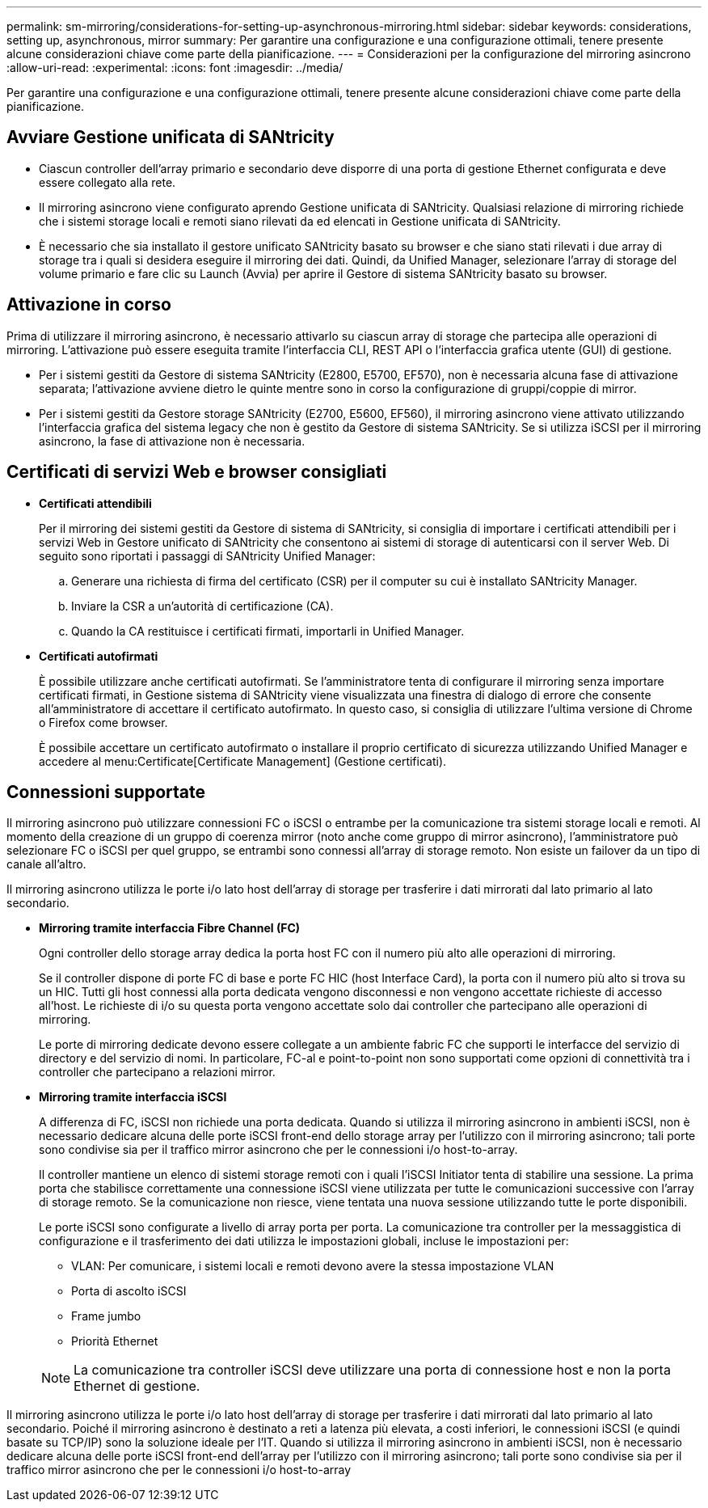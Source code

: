 ---
permalink: sm-mirroring/considerations-for-setting-up-asynchronous-mirroring.html 
sidebar: sidebar 
keywords: considerations, setting up, asynchronous, mirror 
summary: Per garantire una configurazione e una configurazione ottimali, tenere presente alcune considerazioni chiave come parte della pianificazione. 
---
= Considerazioni per la configurazione del mirroring asincrono
:allow-uri-read: 
:experimental: 
:icons: font
:imagesdir: ../media/


[role="lead"]
Per garantire una configurazione e una configurazione ottimali, tenere presente alcune considerazioni chiave come parte della pianificazione.



== Avviare Gestione unificata di SANtricity

* Ciascun controller dell'array primario e secondario deve disporre di una porta di gestione Ethernet configurata e deve essere collegato alla rete.
* Il mirroring asincrono viene configurato aprendo Gestione unificata di SANtricity. Qualsiasi relazione di mirroring richiede che i sistemi storage locali e remoti siano rilevati da ed elencati in Gestione unificata di SANtricity.
* È necessario che sia installato il gestore unificato SANtricity basato su browser e che siano stati rilevati i due array di storage tra i quali si desidera eseguire il mirroring dei dati. Quindi, da Unified Manager, selezionare l'array di storage del volume primario e fare clic su Launch (Avvia) per aprire il Gestore di sistema SANtricity basato su browser.




== Attivazione in corso

Prima di utilizzare il mirroring asincrono, è necessario attivarlo su ciascun array di storage che partecipa alle operazioni di mirroring. L'attivazione può essere eseguita tramite l'interfaccia CLI, REST API o l'interfaccia grafica utente (GUI) di gestione.

* Per i sistemi gestiti da Gestore di sistema SANtricity (E2800, E5700, EF570), non è necessaria alcuna fase di attivazione separata; l'attivazione avviene dietro le quinte mentre sono in corso la configurazione di gruppi/coppie di mirror.
* Per i sistemi gestiti da Gestore storage SANtricity (E2700, E5600, EF560), il mirroring asincrono viene attivato utilizzando l'interfaccia grafica del sistema legacy che non è gestito da Gestore di sistema SANtricity. Se si utilizza iSCSI per il mirroring asincrono, la fase di attivazione non è necessaria.




== Certificati di servizi Web e browser consigliati

* *Certificati attendibili*
+
Per il mirroring dei sistemi gestiti da Gestore di sistema di SANtricity, si consiglia di importare i certificati attendibili per i servizi Web in Gestore unificato di SANtricity che consentono ai sistemi di storage di autenticarsi con il server Web. Di seguito sono riportati i passaggi di SANtricity Unified Manager:

+
.. Generare una richiesta di firma del certificato (CSR) per il computer su cui è installato SANtricity Manager.
.. Inviare la CSR a un'autorità di certificazione (CA).
.. Quando la CA restituisce i certificati firmati, importarli in Unified Manager.


* *Certificati autofirmati*
+
È possibile utilizzare anche certificati autofirmati. Se l'amministratore tenta di configurare il mirroring senza importare certificati firmati, in Gestione sistema di SANtricity viene visualizzata una finestra di dialogo di errore che consente all'amministratore di accettare il certificato autofirmato. In questo caso, si consiglia di utilizzare l'ultima versione di Chrome o Firefox come browser.

+
È possibile accettare un certificato autofirmato o installare il proprio certificato di sicurezza utilizzando Unified Manager e accedere al menu:Certificate[Certificate Management] (Gestione certificati).





== Connessioni supportate

Il mirroring asincrono può utilizzare connessioni FC o iSCSI o entrambe per la comunicazione tra sistemi storage locali e remoti. Al momento della creazione di un gruppo di coerenza mirror (noto anche come gruppo di mirror asincrono), l'amministratore può selezionare FC o iSCSI per quel gruppo, se entrambi sono connessi all'array di storage remoto. Non esiste un failover da un tipo di canale all'altro.

Il mirroring asincrono utilizza le porte i/o lato host dell'array di storage per trasferire i dati mirrorati dal lato primario al lato secondario.

* *Mirroring tramite interfaccia Fibre Channel (FC)*
+
Ogni controller dello storage array dedica la porta host FC con il numero più alto alle operazioni di mirroring.

+
Se il controller dispone di porte FC di base e porte FC HIC (host Interface Card), la porta con il numero più alto si trova su un HIC. Tutti gli host connessi alla porta dedicata vengono disconnessi e non vengono accettate richieste di accesso all'host. Le richieste di i/o su questa porta vengono accettate solo dai controller che partecipano alle operazioni di mirroring.

+
Le porte di mirroring dedicate devono essere collegate a un ambiente fabric FC che supporti le interfacce del servizio di directory e del servizio di nomi. In particolare, FC-al e point-to-point non sono supportati come opzioni di connettività tra i controller che partecipano a relazioni mirror.

* *Mirroring tramite interfaccia iSCSI*
+
A differenza di FC, iSCSI non richiede una porta dedicata. Quando si utilizza il mirroring asincrono in ambienti iSCSI, non è necessario dedicare alcuna delle porte iSCSI front-end dello storage array per l'utilizzo con il mirroring asincrono; tali porte sono condivise sia per il traffico mirror asincrono che per le connessioni i/o host-to-array.

+
Il controller mantiene un elenco di sistemi storage remoti con i quali l'iSCSI Initiator tenta di stabilire una sessione. La prima porta che stabilisce correttamente una connessione iSCSI viene utilizzata per tutte le comunicazioni successive con l'array di storage remoto. Se la comunicazione non riesce, viene tentata una nuova sessione utilizzando tutte le porte disponibili.

+
Le porte iSCSI sono configurate a livello di array porta per porta. La comunicazione tra controller per la messaggistica di configurazione e il trasferimento dei dati utilizza le impostazioni globali, incluse le impostazioni per:

+
** VLAN: Per comunicare, i sistemi locali e remoti devono avere la stessa impostazione VLAN
** Porta di ascolto iSCSI
** Frame jumbo
** Priorità Ethernet


+
[NOTE]
====
La comunicazione tra controller iSCSI deve utilizzare una porta di connessione host e non la porta Ethernet di gestione.

====


Il mirroring asincrono utilizza le porte i/o lato host dell'array di storage per trasferire i dati mirrorati dal lato primario al lato secondario. Poiché il mirroring asincrono è destinato a reti a latenza più elevata, a costi inferiori, le connessioni iSCSI (e quindi basate su TCP/IP) sono la soluzione ideale per l'IT. Quando si utilizza il mirroring asincrono in ambienti iSCSI, non è necessario dedicare alcuna delle porte iSCSI front-end dell'array per l'utilizzo con il mirroring asincrono; tali porte sono condivise sia per il traffico mirror asincrono che per le connessioni i/o host-to-array
